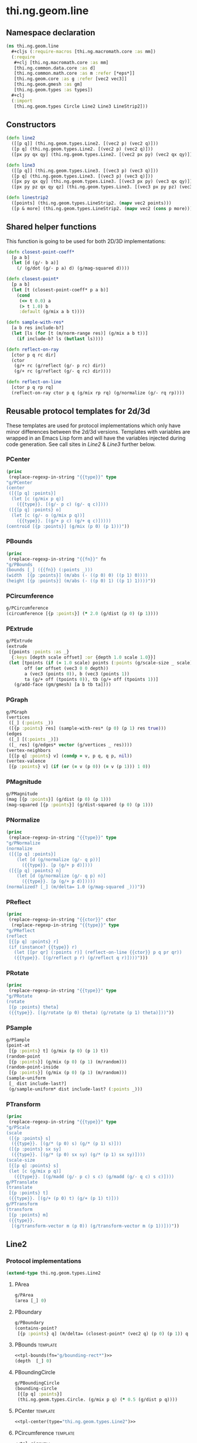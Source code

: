 #+SEQ_TODO:       TODO(t) INPROGRESS(i) WAITING(w@) | DONE(d) CANCELED(c@)
#+TAGS:           write(w) update(u) fix(f) verify(v) noexport(n) template(t)
#+EXPORT_EXCLUDE_TAGS: noexport

* thi.ng.geom.line

** Namespace declaration
#+BEGIN_SRC clojure :tangle babel/src/cljx/thi/ng/geom/line.cljx :mkdirp yes :padline no
  (ns thi.ng.geom.line
    ,#+cljs (:require-macros [thi.ng.macromath.core :as mm])
    (:require
     ,#+clj [thi.ng.macromath.core :as mm]
     [thi.ng.common.data.core :as d]
     [thi.ng.common.math.core :as m :refer [*eps*]]
     [thi.ng.geom.core :as g :refer [vec2 vec3]]
     [thi.ng.geom.gmesh :as gm]
     [thi.ng.geom.types :as types])
    ,#+clj
    (:import
     [thi.ng.geom.types Circle Line2 Line3 LineStrip2]))
#+END_SRC

** Constructors
#+BEGIN_SRC clojure :tangle babel/src/cljx/thi/ng/geom/line.cljx
  (defn line2
    ([[p q]] (thi.ng.geom.types.Line2. [(vec2 p) (vec2 q)]))
    ([p q] (thi.ng.geom.types.Line2. [(vec2 p) (vec2 q)]))
    ([px py qx qy] (thi.ng.geom.types.Line2. [(vec2 px py) (vec2 qx qy)])))

  (defn line3
    ([[p q]] (thi.ng.geom.types.Line3. [(vec3 p) (vec3 q)]))
    ([p q] (thi.ng.geom.types.Line3. [(vec3 p) (vec3 q)]))
    ([px py qx qy] (thi.ng.geom.types.Line3. [(vec3 px py) (vec3 qx qy)]))
    ([px py pz qx qy qz] (thi.ng.geom.types.Line3. [(vec3 px py pz) (vec3 qx qy qz)])))

  (defn linestrip2
    ([points] (thi.ng.geom.types.LineStrip2. (mapv vec2 points)))
    ([p & more] (thi.ng.geom.types.LineStrip2. (mapv vec2 (cons p more)))))
#+END_SRC

** Shared helper functions
    This function is going to be used for both 2D/3D implementations:
#+BEGIN_SRC clojure :tangle babel/src/cljx/thi/ng/geom/line.cljx
  (defn closest-point-coeff*
    [p a b]
    (let [d (g/- b a)]
      (/ (g/dot (g/- p a) d) (g/mag-squared d))))
  
  (defn closest-point*
    [p a b]
    (let [t (closest-point-coeff* p a b)]
      (cond
       (<= t 0.0) a
       (> t 1.0) b
       :default (g/mix a b t))))
  
  (defn sample-with-res*
    [a b res include-b?]
    (let [ls (for [t (m/norm-range res)] (g/mix a b t))]
      (if include-b? ls (butlast ls))))
  
  (defn reflect-on-ray
    [ctor p q rc dir]
    (ctor
     (g/+ rc (g/reflect (g/- p rc) dir))
     (g/+ rc (g/reflect (g/- q rc) dir))))
  
  (defn reflect-on-line
    [ctor p q rp rq]
    (reflect-on-ray ctor p q (g/mix rp rq) (g/normalize (g/- rq rp))))
#+END_SRC
** Reusable protocol templates for 2d/3d

These templates are used for protocol implementations which only have
minor differences between the 2d/3d versions. Templates with variables
are wrapped in an Emacs Lisp form and will have the variables injected
during code generation. See call sites in [[Line2]] & [[Line3]] further below.

*** PCenter
#+NAME: tpl-center
#+BEGIN_SRC emacs-lisp :noweb yes :var type="" :results output
  (princ
   (replace-regexp-in-string "{{type}}" type
  "g/PCenter
  (center
   ([{[p q] :points}]
    (let [c (g/mix p q)]
      ({{type}}. [(g/- p c) (g/- q c)])))
   ([{[p q] :points} o]
    (let [c (g/- o (g/mix p q))]
      ({{type}}. [(g/+ p c) (g/+ q c)]))))
  (centroid [{p :points}] (g/mix (p 0) (p 1)))"))
#+END_SRC
*** PBounds
#+NAME: tpl-bounds
#+BEGIN_SRC emacs-lisp :noweb yes :var fn="" :results output
  (princ
   (replace-regexp-in-string "{{fn}}" fn
  "g/PBounds
  (bounds [_] ({{fn}} (:points _)))
  (width  [{p :points}] (m/abs (- ((p 0) 0) ((p 1) 0))))
  (height [{p :points}] (m/abs (- ((p 0) 1) ((p 1) 1))))"))
#+END_SRC
*** PCircumference
#+BEGIN_SRC clojure :noweb-ref tpl-circum
  g/PCircumference
  (circumference [{p :points}] (* 2.0 (g/dist (p 0) (p 1))))
#+END_SRC
*** PExtrude
#+BEGIN_SRC clojure :noweb-ref tpl-extrude
  g/PExtrude
  (extrude
   [{points :points :as _}
    {:keys [depth scale offset] :or {depth 1.0 scale 1.0}}]
   (let [tpoints (if (= 1.0 scale) points (:points (g/scale-size _ scale)))
         off (or offset (vec3 0 0 depth))
         a (vec3 (points 0)), b (vec3 (points 1))
         ta (g/+ off (tpoints 0)), tb (g/+ off (tpoints 1))]
     (g/add-face (gm/gmesh) [a b tb ta])))
#+END_SRC
*** PGraph
#+BEGIN_SRC clojure :noweb-ref tpl-graph
  g/PGraph
  (vertices
   ([_] (:points _))
   ([{p :points} res] (sample-with-res* (p 0) (p 1) res true)))
  (edges
   ([_] [(:points _)])
   ([_ res] (g/edges* vector (g/vertices _ res))))
  (vertex-neighbors
   [{[p q] :points} v] (condp = v, p q, q p, nil))
  (vertex-valence
   [{p :points} v] (if (or (= v (p 0)) (= v (p 1))) 1 0))
#+END_SRC
*** PMagnitude
#+BEGIN_SRC clojure :noweb-ref tpl-mag
  g/PMagnitude
  (mag [{p :points}] (g/dist (p 0) (p 1)))
  (mag-squared [{p :points}] (g/dist-squared (p 0) (p 1)))
#+END_SRC
*** PNormalize
#+NAME: tpl-normalize
#+BEGIN_SRC emacs-lisp :noweb yes :var type="" :results output
  (princ
   (replace-regexp-in-string "{{type}}" type
  "g/PNormalize
  (normalize
   ([{[p q] :points}]
      (let [d (g/normalize (g/- q p))]
        ({{type}}. [p (g/+ p d)])))
   ([{[p q] :points} n]
      (let [d (g/normalize (g/- q p) n)]
        ({{type}}. [p (g/+ p d)]))))
  (normalized? [_] (m/delta= 1.0 (g/mag-squared _)))"))
#+END_SRC
*** PReflect
#+NAME: tpl-reflect
#+BEGIN_SRC emacs-lisp :noweb yes :var type="" :var ctor="" :results output
  (princ
   (replace-regexp-in-string "{{ctor}}" ctor
    (replace-regexp-in-string "{{type}}" type
  "g/PReflect
  (reflect
   [{[p q] :points} r]
   (if (instance? {{type}} r)
     (let [[pr qr] (:points r)] (reflect-on-line {{ctor}} p q pr qr))
     ({{type}}. [(g/reflect p r) (g/reflect q r)])))")))
#+END_SRC
*** PRotate
#+NAME: tpl-rotate
#+BEGIN_SRC emacs-lisp :noweb yes :var type="" :results output
  (princ
   (replace-regexp-in-string "{{type}}" type
  "g/PRotate
  (rotate
   [{p :points} theta]
   ({{type}}. [(g/rotate (p 0) theta) (g/rotate (p 1) theta)]))"))
#+END_SRC
*** PSample
#+BEGIN_SRC clojure :noweb-ref tpl-sample
  g/PSample
  (point-at
   [{p :points} t] (g/mix (p 0) (p 1) t))
  (random-point
   [{p :points}] (g/mix (p 0) (p 1) (m/random)))
  (random-point-inside
   [{p :points}] (g/mix (p 0) (p 1) (m/random)))
  (sample-uniform
   [_ dist include-last?]
   (g/sample-uniform* dist include-last? (:points _)))
#+END_SRC
*** PTransform
#+NAME: tpl-tx
#+BEGIN_SRC emacs-lisp :noweb yes :var type="" :results output
  (princ
   (replace-regexp-in-string "{{type}}" type
  "g/PScale
  (scale
   ([{p :points} s]
    ({{type}}. [(g/* (p 0) s) (g/* (p 1) s)]))
   ([{p :points} sx sy]
    ({{type}}. [(g/* (p 0) sx sy) (g/* (p 1) sx sy)])))
  (scale-size
   [{[p q] :points} s]
   (let [c (g/mix p q)]
     ({{type}}. [(g/madd (g/- p c) s c) (g/madd (g/- q c) s c)])))
  g/PTranslate
  (translate
   [{p :points} t]
   ({{type}}. [(g/+ (p 0) t) (g/+ (p 1) t)]))
  g/PTransform
  (transform
   [{p :points} m]
   ({{type}}.
    [(g/transform-vector m (p 0)) (g/transform-vector m (p 1))]))"))
#+END_SRC

** Line2
*** Protocol implementations
#+BEGIN_SRC clojure :tangle babel/src/cljx/thi/ng/geom/line.cljx
  (extend-type thi.ng.geom.types.Line2
#+END_SRC
**** PArea
#+BEGIN_SRC clojure :tangle babel/src/cljx/thi/ng/geom/line.cljx
  g/PArea
  (area [_] 0)
#+END_SRC
**** PBoundary
#+BEGIN_SRC clojure :tangle babel/src/cljx/thi/ng/geom/line.cljx
  g/PBoundary
  (contains-point?
   [{p :points} q] (m/delta= (closest-point* (vec2 q) (p 0) (p 1)) q *eps*))
#+END_SRC
**** PBounds                                                       :template:
#+BEGIN_SRC clojure :tangle babel/src/cljx/thi/ng/geom/line.cljx :noweb yes
  <<tpl-bounds(fn="g/bounding-rect*")>>
  (depth  [_] 0)
#+END_SRC
**** PBoundingCircle
#+BEGIN_SRC clojure :tangle babel/src/cljx/thi/ng/geom/line.cljx
  g/PBoundingCircle
  (bounding-circle
   [{[p q] :points}]
   (thi.ng.geom.types.Circle. (g/mix p q) (* 0.5 (g/dist p q))))
#+END_SRC
**** PCenter                                                       :template:
#+BEGIN_SRC clojure :tangle babel/src/cljx/thi/ng/geom/line.cljx :noweb yes
  <<tpl-center(type="thi.ng.geom.types.Line2")>>
#+END_SRC
**** PCircumference                                                :template:
#+BEGIN_SRC clojure :tangle babel/src/cljx/thi/ng/geom/line.cljx :noweb yes
  <<tpl-circum>>
#+END_SRC
**** PClassify
#+BEGIN_SRC clojure :tangle babel/src/cljx/thi/ng/geom/line.cljx
  g/PClassify
  (classify-point
   [{[p q] :points} v]
   (m/signum (g/dot (g/- (vec2 v) p) (g/normal (g/- q p))) *eps*))
#+END_SRC
**** PExtrude                                                           :template:
#+BEGIN_SRC clojure :tangle babel/src/cljx/thi/ng/geom/line.cljx :noweb yes
  <<tpl-extrude>>
#+END_SRC
**** PGraph                                                        :template:
#+BEGIN_SRC clojure :tangle babel/src/cljx/thi/ng/geom/line.cljx :noweb yes
  <<tpl-graph>>
#+END_SRC
**** PIntersect
#+BEGIN_SRC clojure :tangle babel/src/cljx/thi/ng/geom/line.cljx
  g/PIntersect
  (intersect-line
   [{[[px1 py1 :as p] [qx1 qy1 :as q]] :points :as _}
    {[[px2 py2 :as lp] [qx2 qy2 :as lq]] :points}]
   (let [dx1 (- qx1 px1), dy1 (- qy1 py1)
         dx2 (- qx2 px2), dy2 (- qy2 py2)
         dx12 (- px1 px2), dy12 (- py1 py2)
         denom (mm/msub dy2 dx1 dx2 dy1)
         na (mm/msub dx2 dy12 dy2 dx12)
         nb (mm/msub dx1 dy12 dy1 dx12)]
     (if-not (zero? denom)
       (let [ua (/ na denom)
             ub (/ nb denom)
             ipos (g/mix p q ua)]
         (if (and (>= ua 0.0) (<= ua 1.0) (>= ub 0.0) (<= ub 1.0))
           {:type :intersect :p ipos :ua ua :ub ub}
           {:type :intersect-outside :p ipos :ua ua :ub ub}))
       (if (and (zero? na) (zero? nb))
         (let [ip (g/closest-point _ lp)
               iq (g/closest-point _ lq)]
           (if (or (m/delta= ip lp) (m/delta= iq lq))
             {:type :coincident :p ip :q iq}
             {:type :coincident-no-intersect :p ip :q iq}))
         {:type :parallel}))))
#+END_SRC
**** PMagnitude                                                    :template:
#+BEGIN_SRC clojure :tangle babel/src/cljx/thi/ng/geom/line.cljx :noweb yes
  <<tpl-mag>>
#+END_SRC
**** PNormalize                                                    :template:
#+BEGIN_SRC clojure :tangle babel/src/cljx/thi/ng/geom/line.cljx :noweb yes
  <<tpl-normalize(type="thi.ng.geom.types.Line2")>>
#+END_SRC
**** PProximity
#+BEGIN_SRC clojure :tangle babel/src/cljx/thi/ng/geom/line.cljx
  g/PProximity
  (closest-point
   [{p :points} q] (closest-point* (vec2 q) (p 0) (p 1)))
#+END_SRC
**** PReflect                                                      :template:
#+BEGIN_SRC clojure :tangle babel/src/cljx/thi/ng/geom/line.cljx :noweb yes
  <<tpl-reflect(type="thi.ng.geom.types.Line2", ctor="line2")>>
#+END_SRC
**** PSample                                                       :template:
#+BEGIN_SRC clojure :tangle babel/src/cljx/thi/ng/geom/line.cljx :noweb yes
  <<tpl-sample>>
#+END_SRC
**** PTransform                                                    :template:
#+BEGIN_SRC clojure :tangle babel/src/cljx/thi/ng/geom/line.cljx :noweb yes
  <<tpl-rotate(type="thi.ng.geom.types.Line2")>>
  <<tpl-tx(type="thi.ng.geom.types.Line2")>>
#+END_SRC
**** End of implementations                                        :noexport:
#+BEGIN_SRC clojure :tangle babel/src/cljx/thi/ng/geom/line.cljx
  )
#+END_SRC
** Line3
*** Protocol implementations
#+BEGIN_SRC clojure :tangle babel/src/cljx/thi/ng/geom/line.cljx
  (extend-type thi.ng.geom.types.Line3
#+END_SRC
**** PArea
#+BEGIN_SRC clojure :tangle babel/src/cljx/thi/ng/geom/line.cljx
  g/PArea
  (area [_] 0)
#+END_SRC
**** TODO PBoundary
#+BEGIN_SRC clojure :tangle babel/src/cljx/thi/ng/geom/line.cljx
  g/PClassify
  (classify-point
   [{p :points} p] nil) ; TODO
  g/PProximity
  (closest-point
   [{p :points} q] (closest-point* (vec3 q) (p 0) (p 1)))
  g/PBoundary
  (contains-point?
   [{p :points} q] (m/delta= (closest-point* (vec3 q) (p 0) (p 1)) q *eps*))
#+END_SRC
**** PBounds                                                       :template:
#+BEGIN_SRC clojure :tangle babel/src/cljx/thi/ng/geom/line.cljx :noweb yes
  <<tpl-bounds(fn="g/bounding-box*")>>
  (depth  [{p :points}] (m/abs (- ((p 0) 2) ((p 1) 2))))
#+END_SRC
**** PBoundingSphere
#+BEGIN_SRC clojure :tangle babel/src/cljx/thi/ng/geom/line.cljx
  g/PBoundingSphere
  (bounding-sphere
   [{[p q] :points}]
   (g/bounding-sphere* (g/mix p q) (* 0.5 (g/dist p q))))
#+END_SRC
**** PCenter                                                       :template:
#+BEGIN_SRC clojure :tangle babel/src/cljx/thi/ng/geom/line.cljx :noweb yes
  <<tpl-center(type="thi.ng.geom.types.Line3")>>
#+END_SRC
**** PCircumference                                                :template:
#+BEGIN_SRC clojure :tangle babel/src/cljx/thi/ng/geom/line.cljx :noweb yes
  <<tpl-circum>>
#+END_SRC
**** PExtrude                                                           :template:
#+BEGIN_SRC clojure :tangle babel/src/cljx/thi/ng/geom/line.cljx :noweb yes
  <<tpl-extrude>>
#+END_SRC
**** PGraph                                                        :template:
#+BEGIN_SRC clojure :tangle babel/src/cljx/thi/ng/geom/line.cljx :noweb yes
  <<tpl-graph>>
#+END_SRC
**** TODO PIntersect
#+BEGIN_SRC clojure :tangle babel/src/cljx/thi/ng/geom/line.cljx
  g/PIntersect
  (intersect-line [_ l])
  (intersect-ray [_ r])
  (intersect-shape [_ s])
#+END_SRC
**** PMagnitude                                                    :template:
#+BEGIN_SRC clojure :tangle babel/src/cljx/thi/ng/geom/line.cljx :noweb yes
  <<tpl-mag>>
#+END_SRC
**** PNormalize                                                    :template:
#+BEGIN_SRC clojure :tangle babel/src/cljx/thi/ng/geom/line.cljx :noweb yes
  <<tpl-normalize(type="thi.ng.geom.types.Line3")>>
#+END_SRC
**** PReflect                                               :verify:template:
#+BEGIN_SRC clojure :tangle babel/src/cljx/thi/ng/geom/line.cljx :noweb yes
  <<tpl-reflect(type="thi.ng.geom.types.Line3", ctor="line3")>>
#+END_SRC
**** PSample                                                       :template:
#+BEGIN_SRC clojure :tangle babel/src/cljx/thi/ng/geom/line.cljx :noweb yes
  <<tpl-sample>>
#+END_SRC
**** PTransform                                                    :template:
#+BEGIN_SRC clojure :tangle babel/src/cljx/thi/ng/geom/line.cljx :noweb yes
  g/PRotate3D
  (rotate-x
   [{p :points} theta]
   (thi.ng.geom.types.Line3. [(g/rotate-x (p 0) theta) (g/rotate-x (p 1) theta)]))
  (rotate-y
   [{p :points} theta]
   (thi.ng.geom.types.Line3. [(g/rotate-y (p 0) theta) (g/rotate-y (p 1) theta)]))
  (rotate-z
   [{p :points} theta]
   (thi.ng.geom.types.Line3. [(g/rotate-z (p 0) theta) (g/rotate-z (p 1) theta)]))
  (rotate-around-axis
   [{p :points} axis theta]
   (thi.ng.geom.types.Line3.
    [(g/rotate-around-axis (p 0) axis theta)
     (g/rotate-around-axis (p 1) axis theta)]))
  <<tpl-rotate(type="thi.ng.geom.types.Line3")>>
  <<tpl-tx(type="thi.ng.geom.types.Line3")>>
#+END_SRC
**** PVolume
#+BEGIN_SRC clojure :tangle babel/src/cljx/thi/ng/geom/line.cljx
  g/PVolume
  (volume [_] 0.0)
#+END_SRC
**** End of implementations                                        :noexport:
#+BEGIN_SRC clojure :tangle babel/src/cljx/thi/ng/geom/line.cljx
  )
#+END_SRC
** TODO LineStrip2
*** Protocol implementations
#+BEGIN_SRC clojure :tangle babel/src/cljx/thi/ng/geom/line.cljx
  (extend-type thi.ng.geom.types.LineStrip2
#+END_SRC
**** PArea
#+BEGIN_SRC clojure :tangle babel/src/cljx/thi/ng/geom/line.cljx
  g/PArea
  (area [_] 0)
#+END_SRC
**** TODO PBoundary
#+BEGIN_SRC clojure :tangle babel/src/cljx/thi/ng/geom/line.cljx
  g/PBoundary
  (classify-point [_ v])
  g/PProximity
  (closest-point [_ a])
  g/PBoundary
  (contains-point? [_ a])
#+END_SRC
**** PBounds
#+BEGIN_SRC clojure :tangle babel/src/cljx/thi/ng/geom/line.cljx
  g/PBounds
  (bounds [_] (g/bounding-rect* (:points _)))
  (width [_] (g/axis-range* 0 (:points _)))
  (height [_] (g/axis-range* 1 (:points _)))
  (depth [_] 0)
#+END_SRC
**** PBoundingCircle
#+BEGIN_SRC clojure :tangle babel/src/cljx/thi/ng/geom/line.cljx
  g/PBoundingCircle
  (bounding-circle
   [_] (g/bounding-circle* (g/centroid _) (:points _)))
#+END_SRC
**** PCenter
#+BEGIN_SRC clojure :tangle babel/src/cljx/thi/ng/geom/line.cljx
  g/PCenter
  (center
   ([_] (g/translate _ (g/- (g/centroid _))))
   ([_ o] (g/translate _ (g/- (vec2 o) (g/centroid _)))))
  (centroid [_] (g/centroid* (:points _)))
#+END_SRC
**** PCircumference
#+BEGIN_SRC clojure :tangle babel/src/cljx/thi/ng/geom/line.cljx
  g/PCircumference
  (circumference
   [_] (* 2.0 (g/mag _)))
#+END_SRC
**** PExtrude                                                        :verify:
#+BEGIN_SRC clojure :tangle babel/src/cljx/thi/ng/geom/line.cljx
  g/PExtrude
  (extrude
   [{points :points :as _}
    {:keys [depth scale] :or {depth 1.0 scale 1.0}}]
   (let [tpoints (if (= 1.0 scale) points (:points (g/scale-size _ scale)))
         off (vec3 0 0 depth)
         bottom (map vec3 points)
         top (map #(g/+ off %) tpoints)]
     (g/into-mesh
      (gm/gmesh)
      (mapcat
       (fn [[a1 a2] [b1 b2]] [[a1 b1 b2 a2]])
       (d/successive-nth 2 bottom)
       (d/successive-nth 2 top)))))
#+END_SRC
**** TODO PGraph                                                     :verify:
#+BEGIN_SRC clojure :tangle babel/src/cljx/thi/ng/geom/line.cljx
  g/PGraph
  (vertices
   ([_] (:points _))
   ([{points :points} res]
      (map #(g/point-at* % points) (m/norm-range res))))
  (edges
   ([_] (g/edges* vector (g/vertices _)))
   ([_ res] (g/edges* vector (g/vertices _ res))))
  (vertex-neighbors
   [_ v] (d/neighbors v (:points _)))
  (vertex-valence
   [{points :points} v]
   (if-let [p (d/neighbors v points)]
     (if (or (= p (first points)) (= p (peek points)))
       1 2)
     0))
#+END_SRC
**** TODO PIntersect
#+BEGIN_SRC clojure :tangle babel/src/cljx/thi/ng/geom/line.cljx
  g/PIntersect
  (intersect-line [_ l])
#+END_SRC
**** PMagnitude
#+BEGIN_SRC clojure :tangle babel/src/cljx/thi/ng/geom/line.cljx
  g/PMagnitude
  (mag
   [_] (d/reduce-pairs + g/dist (:points _)))
  (mag-squared
   [_] (d/reduce-pairs + g/dist-squared (:points _)))
#+END_SRC
**** TODO PReflect
***** TODO add support for reflect-on-line
#+BEGIN_SRC clojure :tangle babel/src/cljx/thi/ng/geom/line.cljx
  g/PReflect
  (reflect
   [_ r]
   (thi.ng.geom.types.LineStrip2. (mapv #(g/reflect % r) (:points _))))
#+END_SRC
**** PSample
#+BEGIN_SRC clojure :tangle babel/src/cljx/thi/ng/geom/line.cljx
  g/PSample
  (point-at
   [_ t] (g/point-at* t (:points _) nil))
  (random-point
   [_] (g/point-at* (m/random) (:points _) nil))
  (random-point-inside
   [_] (g/random-point _))
  (sample-uniform
   [_ udist include-last?]
   (g/sample-uniform* udist include-last? (:points _)))
#+END_SRC
**** TODO PTransform
#+BEGIN_SRC clojure :tangle babel/src/cljx/thi/ng/geom/line.cljx
  g/PRotate
  (rotate
   [_ theta]
   (thi.ng.geom.types.LineStrip2. (mapv #(g/rotate % theta) (:points _))))
  g/PScale
  (scale
   ([_ s]
      (thi.ng.geom.types.LineStrip2. (mapv #(g/* % s) (:points _))))
   ([_ sx sy]
      (thi.ng.geom.types.LineStrip2. (mapv #(g/* % sx sy) (:points _)))))
  (scale-size
   [_ s]
   (thi.ng.geom.types.LineStrip2. (g/scale-size* s (:points _))))
  g/PTranslate
  (translate
   [_ t]
   (thi.ng.geom.types.LineStrip2. (mapv #(g/+ % t) (:points _))))
  g/PTransform
  (transform
   [_ m]
   (thi.ng.geom.types.LineStrip2. (mapv #(g/transform-vector m %) (:points _))))
#+END_SRC
**** End of implementations                                        :noexport:
#+BEGIN_SRC clojure :tangle babel/src/cljx/thi/ng/geom/line.cljx
  )
#+END_SRC
